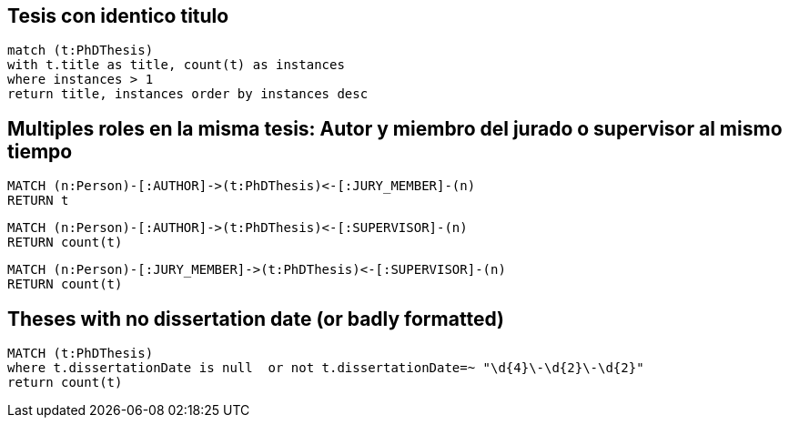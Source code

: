 ## Tesis con identico titulo

[source, python]
----
match (t:PhDThesis) 
with t.title as title, count(t) as instances
where instances > 1
return title, instances order by instances desc 
----

## Multiples roles en la misma tesis: Autor y miembro del jurado o supervisor al mismo tiempo

[source, python]
----
MATCH (n:Person)-[:AUTHOR]->(t:PhDThesis)<-[:JURY_MEMBER]-(n)
RETURN t
----

[source, python]
----
MATCH (n:Person)-[:AUTHOR]->(t:PhDThesis)<-[:SUPERVISOR]-(n)
RETURN count(t)
----

[source, python]
----
MATCH (n:Person)-[:JURY_MEMBER]->(t:PhDThesis)<-[:SUPERVISOR]-(n)
RETURN count(t)
----


## Theses with no dissertation date (or badly formatted)
[source, python]
----
MATCH (t:PhDThesis)
where t.dissertationDate is null  or not t.dissertationDate=~ "\d{4}\-\d{2}\-\d{2}" 
return count(t)    
----
